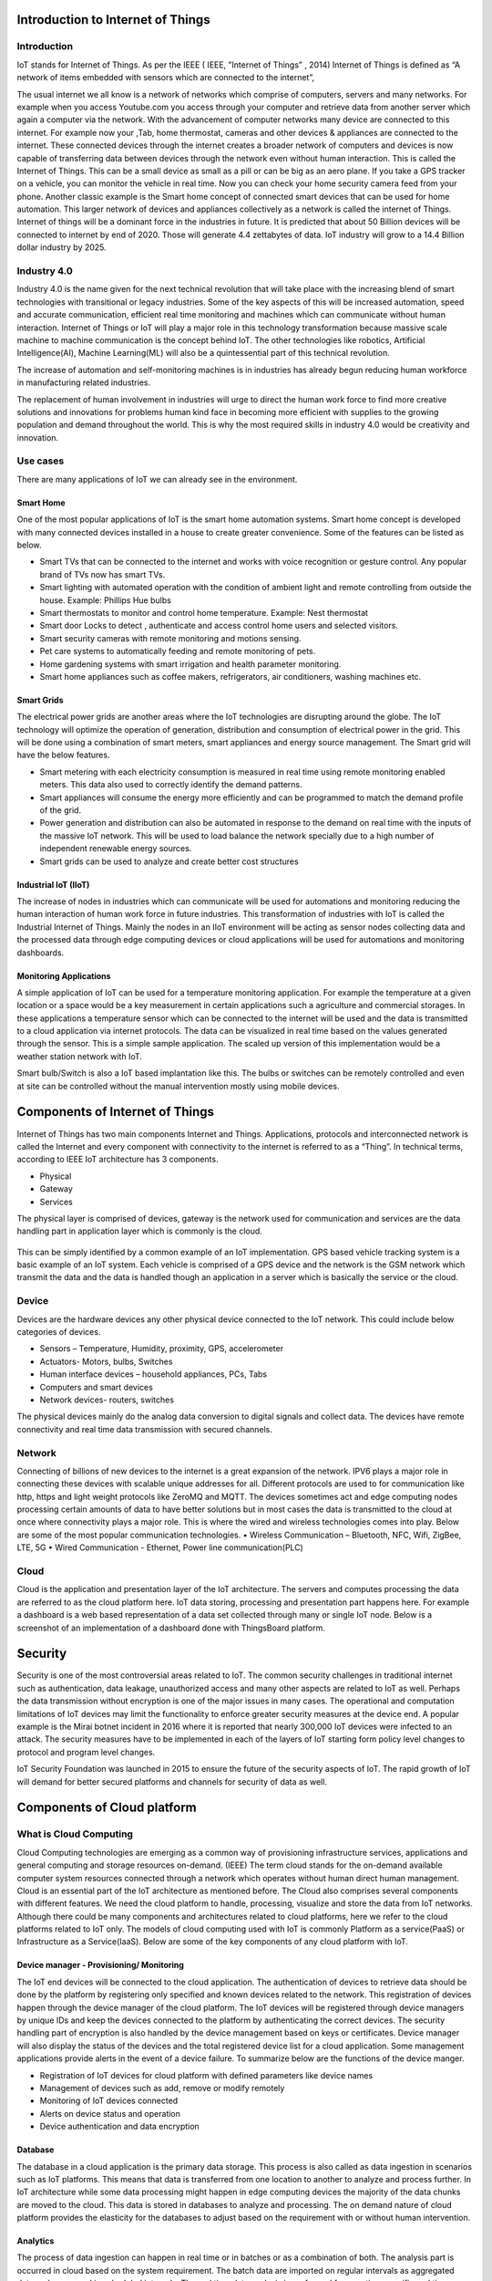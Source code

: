 ==================================
Introduction to Internet of Things 
==================================

************
Introduction
************


IoT stands for Internet of Things.  As per the IEEE ( IEEE, ”Internet of Things” , 2014) Internet of Things is defined as “A network of items embedded with sensors which are connected to the internet”,

The usual internet we all know is a network of networks which comprise of computers, servers and many networks. For example when you access Youtube.com you access through your computer and retrieve data from another server which again a computer via the network.
With the advancement of computer networks many device are connected to this internet. For example now your  ,Tab, home thermostat, cameras and other devices & appliances are connected to the internet. These connected devices through the internet creates a broader network of computers and devices is now capable of transferring data between devices through the network even without human interaction. This is called the Internet of Things. This can be a small device as small as a pill or can be big as an aero plane.
If you take a GPS tracker on a vehicle, you can monitor the vehicle in real time. Now you can check your home security camera feed from your phone. Another classic example is the Smart home concept of connected smart devices that can be used for home automation. This larger network of devices and appliances  collectively as a network is called the internet of Things.
Internet of things will be a dominant force in the industries in future. It is predicted that about 50 Billion devices will be connected to internet by end of 2020. Those will generate 4.4 zettabytes of data. IoT industry will grow to a 14.4 Billion dollar industry by 2025.

************
Industry 4.0
************

Industry 4.0 is the name given for the next technical revolution that will take place with the increasing blend of smart technologies with transitional  or legacy industries.
Some of the key aspects of this will be increased automation, speed and accurate communication, efficient real time monitoring and machines which can communicate without human interaction. Internet of Things or IoT will play a major role in this technology transformation because massive scale machine to machine communication is the concept behind IoT. The other technologies like robotics, Artificial Intelligence(AI), Machine Learning(ML) will also be a quintessential part of this technical revolution. 

The increase of automation and self-monitoring machines is in industries has already begun reducing human workforce in manufacturing related industries. 

The replacement of human involvement in industries will urge to direct the human work force to find more creative solutions and innovations for problems human kind face in becoming more efficient with supplies to the growing population and demand throughout the world. This is why the most required skills in industry 4.0 would be creativity and innovation.

*********
Use cases
*********

There are many applications of IoT we can already see in the environment. 

Smart Home
==========

.. image:: https://github.com/magicbitlk/Smart-Innovation/raw/master/Images/1.jpg


One of the most popular applications of IoT is the smart home automation systems. Smart home concept is developed with many connected devices installed in a house to create greater convenience. Some of the features can be listed as below.

- Smart TVs that can be connected to the internet and works with voice recognition or gesture control. Any popular brand of TVs now has smart TVs.
- Smart lighting with automated operation with the condition of ambient light and remote controlling from outside the house. Example: Phillips Hue bulbs
- Smart thermostats to monitor and control home temperature. Example: Nest thermostat
- Smart door Locks to detect , authenticate and access control home users and selected visitors.
- Smart security cameras with remote monitoring and motions sensing.
- Pet care systems to automatically feeding and remote monitoring of pets.
- Home gardening systems with smart irrigation and health parameter monitoring.
- Smart home appliances such as coffee makers, refrigerators, air conditioners, washing machines etc.

Smart Grids
===========

.. image:: https://github.com/magicbitlk/Smart-Innovation/raw/master/Images/2.jpg

The electrical power grids are another areas where the IoT technologies are disrupting around the globe. The IoT technology will optimize the operation of generation, distribution and consumption of electrical power in the grid. This will be done using a combination of smart meters, smart appliances and energy source management. The Smart grid will have the below features.

- Smart metering with each electricity consumption is measured in real time using remote monitoring enabled meters. This data also used to correctly identify the demand patterns.
- Smart appliances will consume the energy more efficiently and can be programmed to match the demand profile of the grid.
- Power generation and distribution can also be automated in response to the demand on real time with the inputs of the massive IoT network. This will be used to load balance the network specially due to a high number of independent renewable energy sources.
- Smart grids can be used to analyze and create better cost structures

Industrial IoT (IIoT)
=====================

.. image:: https://github.com/magicbitlk/Smart-Innovation/raw/master/Images/3.png

The increase of nodes in industries which can communicate will be used for automations and monitoring reducing the human interaction of human work force in future industries. This transformation of industries with IoT is called the Industrial Internet of Things. Mainly the nodes in an IIoT environment will be acting as sensor nodes collecting data and the processed data through edge computing devices or cloud applications will be used for automations and monitoring dashboards.
 
Monitoring Applications
=======================

.. image:: https://github.com/magicbitlk/Smart-Innovation/raw/master/Images/5.jpg

A simple application of IoT can be used for a temperature monitoring application. For example the temperature at a given location or a space would be a key measurement in certain applications such a agriculture and commercial storages. In these applications a temperature sensor which can be connected to the internet will be used and the data is transmitted to a cloud application via internet protocols. The data can be visualized in real time based on the values generated through the sensor. This is a simple sample application. The scaled up version of this implementation would be a weather station network with IoT.

.. image:: https://github.com/magicbitlk/Smart-Innovation/raw/master/Images/6.png

 

Smart bulb/Switch is also a IoT based implantation like this. The bulbs or switches can be remotely controlled and even at site can be controlled without the manual intervention mostly using mobile devices.
 
==========
Components of Internet of Things
==========

Internet of Things has two main components Internet and Things. Applications, protocols and interconnected network is called the Internet and every component with connectivity to the internet is referred to as a “Thing”.  In technical terms, according to IEEE IoT architecture has 3 components.

- Physical 
- Gateway
- Services

The physical layer is comprised of devices, gateway is the network used for communication and services are the data handling part in application layer which is commonly is the cloud.

 .. image:: https://github.com/magicbitlk/Smart-Innovation/raw/master/Images/7.PNG

This can be simply identified by a common example of an IoT implementation.  GPS based vehicle tracking system is a basic example of an IoT system. Each vehicle is comprised of a GPS device and the network is the GSM network which transmit the data and the data is handled though an application in a server which is basically the service or the cloud. 

 .. image:: https://github.com/magicbitlk/Smart-Innovation/raw/master/Images/8.jpg

******
Device
******

Devices are the hardware devices any other physical device connected to the IoT network. This could include below categories of devices.

- Sensors – Temperature, Humidity, proximity, GPS, accelerometer
- Actuators- Motors, bulbs, Switches
- Human interface devices – household appliances, PCs, Tabs
- Computers and smart devices
- Network devices- routers, switches

The physical devices mainly do the analog data conversion to digital signals and collect data. The devices have remote connectivity and real time data transmission with secured channels.

*******
Network
*******

Connecting of billions of new devices to the internet is a great expansion of the network. IPV6 plays a major role in connecting these devices with scalable unique addresses for all. Different protocols are used to for communication like http, https and light weight protocols like ZeroMQ and MQTT. 
The devices sometimes act and edge computing nodes processing certain amounts of data to have better solutions but in most cases the data is transmitted to the cloud at once where connectivity plays a major role. This is where the wired and wireless technologies comes into play. Below are some of the most popular communication technologies. 
•	Wireless Communication – Bluetooth, NFC,  Wifi, ZigBee,  LTE, 5G
•	Wired Communication -  Ethernet, Power line communication(PLC)

 .. image:: https://github.com/magicbitlk/Smart-Innovation/raw/master/Images/10.jpg
 
*****
Cloud
*****

Cloud is the application and presentation layer of the IoT architecture. The servers and computes processing the data are referred to as the cloud platform here. IoT data storing, processing and presentation part happens here. For example a dashboard is a web based representation of a data set collected through many or single IoT node. Below is a screenshot of an implementation of a dashboard done with ThingsBoard platform.

.. image:: https://github.com/magicbitlk/Smart-Innovation/raw/master/Images/11.png

========
Security
========


Security is one of the most controversial areas related to IoT. The common security challenges in traditional internet such as authentication, data leakage, unauthorized access and many other aspects are related to IoT as well. Perhaps the data transmission without encryption is one of the major issues in many cases. The operational and computation limitations of IoT devices may limit the functionality to enforce greater security measures at the device end. A popular example is the Mirai botnet incident in 2016 where it is reported that nearly 300,000 IoT devices were infected to an attack. 
The security measures have to be implemented in each of the layers of IoT starting form policy level changes to protocol and program level changes.
 
IoT Security Foundation was launched in 2015 to ensure the future of the security aspects of IoT. The rapid growth of IoT will demand for better secured platforms and channels for security of data as well.

.. image:: https://github.com/magicbitlk/Smart-Innovation/raw/master/Images/12.png

	
============================
Components of Cloud platform 
============================

***********************
What is Cloud Computing
***********************

Cloud Computing technologies are emerging as a common way of provisioning infrastructure services, applications and general computing and storage resources on-demand. (IEEE)
The term cloud stands for the on-demand available computer system resources connected through a network which operates without human direct human management. Cloud is an essential part of the IoT architecture as mentioned before. The Cloud also comprises several components with different features. We need the cloud platform to handle, processing, visualize and store the data from IoT networks. 
Although there could be many components and architectures related to cloud platforms, here we refer to the cloud platforms related to IoT only. The models of cloud computing used with IoT is commonly Platform as a service(PaaS) or Infrastructure as a Service(IaaS).
Below are some of the key components of any cloud platform with IoT.

Device manager - Provisioning/ Monitoring
=========================================

The IoT end devices will be connected to the cloud application. The authentication of devices to retrieve data should be done by the platform by registering only specified and known devices related to the network. This registration of devices happen through the device manager of the cloud platform.
The IoT devices will be registered through device managers by unique IDs and keep the devices connected to the platform by authenticating the correct devices. The security handling part of encryption is also handled by the device management based on keys or certificates.
Device manager will also display the status of the devices and the total registered device list for a cloud application. Some management applications provide alerts in the event of a device failure. 
To summarize below are the functions of the device manger.

- Registration of IoT devices for cloud platform with defined parameters like device names
- Management of devices such as add, remove or modify remotely
- Monitoring of IoT devices connected
- Alerts on device status and operation
- Device authentication and data encryption

Database
========
 
The database in a cloud application is the primary data storage. This process is also called as data ingestion in scenarios such as IoT platforms. This means that data is transferred from one location to another to analyze and process further. In IoT architecture while some data processing might happen in edge computing devices the majority of the data chunks are moved to the cloud. This data is stored in databases to analyze and processing. The on demand nature of cloud platform provides the elasticity for the databases to adjust based on the requirement with or without human intervention.

Analytics 
=========

The process of data ingestion can happen in real time or in batches or as a combination of both. The analysis part is occurred in cloud based on the system requirement. The batch data are imported on regular intervals as aggregated data and processed in scheduled intervals. The real time data analysis is performed for very time specific and time sensitive operations. For example if we take a vehicle tracking system, the tracking should happen in real time. The data can be processed to give meaningful values using the defined formulas which is called analysis. Sometimes the analysis will require to represent the real time values over a period. 
Some of the most popular technologies that are currently used for analytics is big data analytics, machine learning and AI.

Dashboard
=========

Dashboards are the representation of processed data. The visualization of the data in the presentation layer of the architecture happens through the dashboard. A dashboard could have graphs, tables, values, maps, diagrams or any other graphic which displays a meaning value of processed data of the IoT network. 
This could be a online dash board or hosted in a single location. However most IoT related dashboards are accessible over the internet with multiple devices such as computers, Tabs or mobiles.
Below is a sample picture of a weather station dashboard.

.. image:: https://github.com/magicbitlk/Smart-Innovation/raw/master/Images/13.png

********************************************************
Popular Cloud Platforms 
********************************************************

There are many popular Iot platforms in use as of now. Below are some of the most popular cloud platforms related to IoT.

Azure IoT
=========

Azure IoT is the tech giant Microsoft’s IoT platform. This has predefined App templates tailored for end user business needs. They have some prebuilt applications for different business verticals. Azure also claims to be a scalable, reliable and trusted IoT cloud used by many multinational corporations. 

.. image:: https://github.com/magicbitlk/Smart-Innovation/raw/master/Images/14.png
 
AWS IoT
=======

Being one of the leading cloud service providers AWS IoT platform with more added features such as security, multiple supported other services and superior AI integration. 

.. image:: https://github.com/magicbitlk/Smart-Innovation/raw/master/Images/15.png
 
ThingsBoard
===========

ThingsBoard is an open source IoT platform which supports both cloud and on-premise deployments. The platform has some powerful features of data collection, processing, visualization and device management. This platforms enable connectivity through standard protocols such as HTTP, MQTT and CoAP.
  
.. image:: https://github.com/magicbitlk/Smart-Innovation/raw/master/Images/16.png

Google Cloud IoT
================

Google Cloud IoT is the IoT cloud version from google which is supports the IoT architecture as below.
 
.. image:: https://github.com/magicbitlk/Smart-Innovation/raw/master/Images/17.png

.. image:: https://github.com/magicbitlk/Smart-Innovation/raw/master/Images/18.png



======
Device
======

************
Introduction
************

Sensors/Edge computing devices
==============================

IoT devices are the end nodes of a the network. These are sometimes referred to as constrained devices since mostly these are sensors or actuators. They are connected through the network to enable M2M communication in IoT. The communication methods of Bluetooth, wifi and ZigBee are come of the common communication technologies used by these end nodes. Some of these nodes are collectively act as a mesh network forming large IoT networks as well. 
The end hardware devices are categorized further as below according their data handling capability. 

.. image:: https://github.com/magicbitlk/Smart-Innovation/raw/master/Images/19.png

As most of the devices have computational power at the node itself IoT devices enable edge computing as well where a certain level of processing can happen. For example the temperature can be monitored at a location and an alarm can be generated to a cloud application only when a specific limit is exceeded.
The devices of an IoT network can be either a sensor or can actuator or edge computing devices together with the sensors.

.. image:: https://github.com/magicbitlk/Smart-Innovation/raw/master/Images/20.png
 
Single Board  Computers
=======================

Single board computers are small and low end computers with low end processing power. These computers comes in small physical size and comparatively inexpensive. Sometimes these are referred to as micro computers or computer on a stick. These computers have the microprocessor, input/outputs, memory and other basic characteristics of a normal computer. Micro computers also used as popular IoT devices since they have the capabilities of IoT devices. One of the popular single board computers is Rasberry Pi.

.. image:: https://github.com/magicbitlk/Smart-Innovation/raw/master/Images/21.jpg 

Why Edge computing devices is the future?
=======================

The data transmitted by sensors or devices directly to the cloud are highly dependent on the connectivity which is sometimes not reliable. The resources consumed even for a simple analysis in direct cloud accessed architecture is high which takes more time as well. This is whether the edge computing devices provides a major advantage. The edge computing devices are capable of processing and storing certain amounts of data and transmit to the cloud which saves power and valuable cloud resources together with time.
Depending on the requirements with the increase of high performing computer hardware devices the edge computing will provide more promising future. 
 
.. image:: https://github.com/magicbitlk/Smart-Innovation/raw/master/Images/222.jpg 

===================================
 Micro-controller based edge devices
===================================

In these systems, complex data analysis and decision making tasks are handled in the cloud back-end, while the device nodes perform data collection tasks or respond to remote control commands.
Overall, this is a nice balance. Hardware is inexpensive to replace and can run on small batteries for multiple years, and heavy compute resources are provided by cloud services that are easy to scale up to meet demand as the number of edge devices increases.

Let’s learn more about microcontrollers…

.. image:: https://github.com/magicbitlk/Smart-Innovation/raw/master/Images/26.png

**********************************
Microprocessor vs Micro-controller
**********************************

Computer is comprised of a microprocessor. Basically microcontroller is a mini computer intended for limited task where a computer with microprocessor is intended to do many multiple tasks. There are some similarities and differences between Microprocessor and Microcontroller.

.. image:: https://github.com/magicbitlk/Smart-Innovation/raw/master/Images/23.png

Microcontroller has all the features of a microprocessor with comparatively low performance. The microcontroller is a minicomputer with all the features of a computer.

*************
Block Diagram
*************

 
.. image:: https://github.com/magicbitlk/Smart-Innovation/raw/master/Images/24.jpg

**********************
System on a Chip (SoC)
**********************


System on a Chip or SoC will be the future of processors. With the advancement of the integrated circuit manufacturing, miniature computers on a single chip of silicon is arising. These will have more features, performance and smaller size with separate connectivity modules. SoCs are in contrast to the common traditional motherboard-based PC architecture, which separates components based on function and connects them through a central interfacing circuit board. A SoC integrates a microcontroller or microprocessor with advanced peripherals like graphics processing unit (GPU), Wi-Fi module, or one or more coprocessors. Similar to how a microcontroller integrates a microprocessor with peripheral circuits and memory, an SoC can be seen as integrating a microcontroller with even more advanced peripherals.
SoC is increasingly becoming popular in mobile computing, embedded systems and IoT. 

****************************
Microcontroller Architecture
****************************

Microcontrollers incorporate memory, a CPU, peripherals and I/O interfaces into a single chip. The architecture of a device can be depicted as in below diagram.
 
.. image:: https://github.com/magicbitlk/Smart-Innovation/raw/master/Images/24.png

*****************************
Hardware ,Software & Firmware
*****************************

- Hardware - Hardware in ICT domain is referred to as the physical parts of a computer.

- Software - Software is a set of instructions or programs instructing a computer to do specific tasks.

- Firmware - Firmware is a specific class of computer software that provides the low-level control for a device's specific hardware.

.. image:: https://github.com/magicbitlk/Smart-Innovation/raw/master/Images/26.jpg
 
********************************
Applications of Microcontrollers
********************************

The nature of microcontrollers has come inherent advantages to use in practical applications.

- Suitable for specific applications
- Programmable according to requirement
- Application development is less time consuming
- Can be prototyped using simulators and emulators
- Easy to design and implantation

This is why microcontroller are widely used in industries for many commercial products. At present most consumer products have certain parts designed with a microcontroller. Below are some of the popular implementations.

- Wearable devices
- Robotics
- Automobile
- Industrial automation
- IoT applications

The use in IoT applications are increasingly becoming popular based on the advantages of microcontroller.

***************************
Microcontroller Programming
***************************

A microcontroller does not have an instruction set to perform the operation out of the box. Therefore it needs to be programmed with instructions to perform a task. Therefore 3 tasks need to be done to program the microcontroller.

- Write the code in a programming language
- Compile the code to suit the microcontroller used
- Upload the compiled version of program to computer

C is the most popular language to program microcontrollers. However C++ and Python are also used commonly by users. 

==========================
Communication Technologies 
==========================

.. image:: https://github.com/magicbitlk/Smart-Innovation/raw/master/Images/27.png

Protocols and Communication Technologies are used in the Internet of Things. Some of the key IoT technologies and protocols (IoT Communication Protocols) are Bluetooth, Wifi, Radio Protocols, LTE-A and WiFi-Direct. These IoT communication protocols meet and complement the specific functional requirements of an IoT system.

*********
Bluetooth
*********

Bluetooth is an important short-range IoT communication technology. Bluetooth has become very important in computing and many consumer product markets. It is expected to be a key for wearable products in particular, again connecting to the IoT albeit probably via a smartphone in many cases. The new Bluetooth Low-Energy (BLE) – or Bluetooth Smart, as it is now branded – is a significant protocol for IoT applications. Importantly, while it offers a similar range to Bluetooth it has been designed to offer significantly reduced power consumption.

******
Zigbee
******

ZigBee is similar to Bluetooth and is majorly used in industrial settings. It has some significant advantages in complex systems offering low-power operation, high security, robustness and high and is well positioned to take advantage of wireless control and sensor networks in IoT applications. The latest version of ZigBee is the recently launched 3.0, which is essentially the unification of the various ZigBee wireless standards into a single standard.

*****
 Wi-Fi
*****

WiFi connectivity is one of the most popular IoT communication protocol, often an obvious choice for many developers, especially given the availability of WiFi within the home environment within LANs. There is a wide existing infrastructure as well as offering fast data transfer and the ability to handle high quantities of data. Currently, the most common WiFi standard used in homes and many businesses is 802.11n, which offers range of hundreds of megabit per second, which is fine for file transfers but may be too power-consuming for many IoT applications.

********
Cellular
********

Any IoT application that requires operation over longer distances can take advantage of GSM/3G/4G cellular communication capabilities. While cellular is clearly capable of sending high quantities of data, especially for 4G, the cost and also power consumption will be too high for many applications. But it can be ideal for sensor-based low-bandwidth-data projects that will send very low amounts of data over the Internet.

*******
LoRaWAN
*******

LoRaWAN is one of popular IoT Technology, targets wide-area network (WAN) applications. The LoRaWAN design to provide low-power WANs with features specifically needed to support low-cost mobile secure communication in IoT, smart city, and industrial applications. Specifically meets requirements for low-power consumption and supports large networks with millions and millions of devices, data rates range from 0.3 kbps to 50 kbps.


************
Applications
************

All IoT projects are carried out for a purpose. Maybe the goal is receiving an alarm when a laboratory room reaches a certain temperature or optimizing the water supply of a city. In other cases, IoT projects are used for reducing the power consumption of a building or predicting the maintenance of an industrial engine. IoT applications are just software systems which use the data that is received by the devices and the functionality that they provide. Depending on the level of customization, three categories can be defined:

- IoT vertical applications, which provide out-of-the-box functionalities for a specific application domain like smart waste management, smart building monitoring, smart water metering, smart irrigation, etc.

- Toolboxes and frameworks for building your own dashboards, reports, alarms, graphics, etc. These can be independent products which integrate with external data sources or they can be provided as a part of the IoT software platform.

- Custom software applicationswhich are developed from the ground up using standard software development technologies. These applications will use the IoT software platform APIs as the foundation for building their functionality.

**************
Cloud platform
**************

When comparing platforms, most companies often want an IoT cloud platform that covers all the bases, while being flexible in the ways they can store and stream data. Truly, most companies want out-of-the-box support for opinionated behaviors AND the flexibility to change those defaults that makes it special. Ultimately, as a consumer, you’re looking for the best IoT cloud platform that lets you achieve the above based on your solution.

Scalability 
===========

First and foremost, an IoT cloud platform has to support millions of simultaneous device connections and allow you to configure devices for machine-to-machine communication. Of course, every IoT cloud platform will claim they can handle millions of simultaneous device connections. You should look for an IoT cloud platform that has consistently high uptime and offers complete transparency on previous downtimes. Every platform should have some type of platform status page; use this to examine their uptime and how they have handled past incidents. It may also help to examine the types of customers they have helped and the amount of devices they have deployed with them. You should also look for a platform that manages the scaling cloud infrastructure for you. The best vendors will monitor the performance of your devices and help you scale when necessary.



Device Management Features
==========================

When comparing IoT cloud platforms, you need to assess how well the vendor allows you to monitor, segment, and manage edge devices that are out in the field.  To extract the right data out of your devices, you need a device management system that can interface with microprocessors and local software on IoT devices. This is complicated to build because few companies have an IoT hardware, software, and connectivity ecosystem that can handle bidirectional communication streams and provide device management services that don’t interfere with this process. For companies who want to have complete control over their remote devices, these are some of the basic features you’ll need: 

- Cloud API — The ability to organize devices, segment your fleet for more granular control, and monitor the health of your devices in real-time.

- Developer Tools — A central interface or set of tools that allow you to manage and reprogram your IoT devices wirelessly. 

- Device command and control — Cloud-based functions that allow you to control variables and events through their Rest API structure.

- Event Logs —An interface that allows you to see what’s happening with devices in real time to improve the experience of finding data that is relevant to you.

- Remote Diagnostics — Features that allow you to actively monitor device health vitals and take preemptive actions when warning signs appear.

*****************************
 Over-the-Air Firmware Updates
*****************************

Over-the-air (OTA) firmware updates are a vital component of any IoT cloud platform. OTA firmware refers to the practice of remotely updating the code on an embedded device. The value of incorporating OTA update capabilities into a connected product cannot be understated, and include - 
Companies can test new features by sending updates to one or multiple devices. Companies can save costs by managing the firmware across their fleet of devices from a seamless, unified interface, developers can deploy frequently and reliably, knowing that products will stay functional as updates are released.
OTA firmware augments scalability by adding new features and infrastructure to products after they are released.

****************************
Complete System Integrations
****************************

How does the IoT cloud vendor integrate all the complex stuff that you need for IoT — like cellular modems, carrier/sim cards, device diagnostics, firmware updates, cloud connections, security, application layer, and RTOS ? This will probably require a call to a sales representative to understand how these discrete components work together. Talk with your engineers and make sure these parts all work together in a way that works easily for them. Have them compare these integrations with other IoT cloud vendor platform

******************
 Data Management
******************

When it comes to storing, processing, and analyzing data, you need a system that is already built to handle it. The best IoT cloud platforms combine data sources from an entire fleet into a unified data flow that provides product-wide business intelligence. It is also imperative to choose a IoT cloud platform architecture that seamlessly integrates device data with your existing services. This allows you to reap all the benefits of getting to house your data where you want, without having to handle the complex building and maintenance aspects of hosting your own IoT cloud solution. For instance, many companies often want to send device data to their Sales force, Azure, or AWS environment. You should look for an IoT cloud platform that can handle these integrations and allow you to store your data where you want it.








